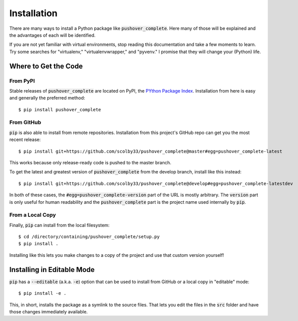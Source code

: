 .. only:: prerelease

    .. warning:: This is the documentation for a development version of pushover_complete.

        .. only:: readthedocs

            `Documentation for the Most Recent Stable Version <http://pushover-complete.readthedocs.io/en/stable/>`_

.. _installation:

Installation
============

There are many ways to install a Python package like :code:`pushover_complete`. Here many of those will be explained and the advantages of each will be identified.

If you are not yet familiar with virtual environments, stop reading this documentation and take a few moments to learn. Try some searches for "virtualenv," "virtualenvwrapper," and "pyvenv."
I promise that they will change your (Python) life.

Where to Get the Code
---------------------

From PyPI
^^^^^^^^^

Stable releases of :code:`pushover_complete` are located on PyPI, the `PYthon Package Index <https://pypi.python.org/pypi>`_.
Installation from here is easy and generally the preferred method::

    $ pip install pushover_complete


From GitHub
^^^^^^^^^^^

:code:`pip` is also able to install from remote repositories. Installation from this project's GitHub repo can get you the most recent release::

    $ pip install git+https://github.com/scolby33/pushover_complete@master#egg=pushover_complete-latest

This works because only release-ready code is pushed to the master branch.

To get the latest and greatest version of :code:`pushover_complete` from the develop branch, install like this instead::

    $ pip install git+https://github.com/scolby33/pushover_complete@develop#egg=pushover_complete-latestdev

In both of these cases, the :code:`#egg=pushover_complete-version` part of the URL is mostly arbitrary. The :code:`version` part is only useful for human readability and the :code:`pushover_complete` part is the project name used internally by :code:`pip`.

From a Local Copy
^^^^^^^^^^^^^^^^^

Finally, :code:`pip` can install from the local filesystem::

    $ cd /directory/containing/pushover_complete/setup.py
    $ pip install .

Installing like this lets you make changes to a copy of the project and use that custom version yourself!

Installing in Editable Mode
---------------------------

:code:`pip` has a :code:`--editable` (a.k.a. :code:`-e`) option that can be used to install from GitHub or a local copy in "editable" mode::

    $ pip install -e .

This, in short, installs the package as a symlink to the source files. That lets you edit the files in the :code:`src` folder and have those changes immediately available.
